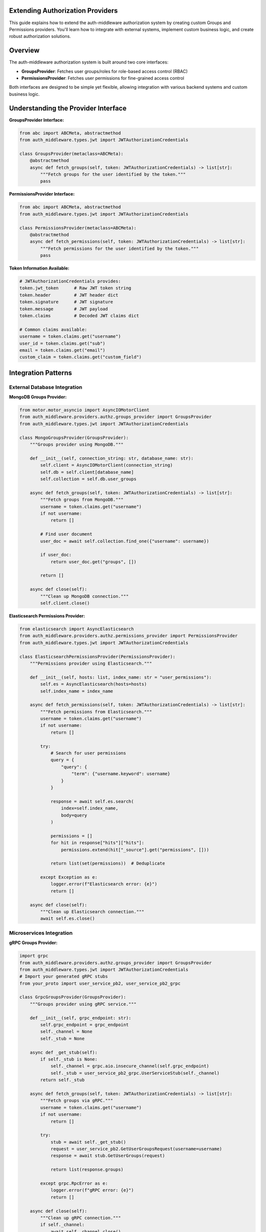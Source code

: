 .. _extending-authz-providers:

Extending Authorization Providers
=================================

This guide explains how to extend the auth-middleware authorization system by creating custom Groups and Permissions providers. You'll learn how to integrate with external systems, implement custom business logic, and create robust authorization solutions.

Overview
========

The auth-middleware authorization system is built around two core interfaces:

- **GroupsProvider**: Fetches user groups/roles for role-based access control (RBAC)
- **PermissionsProvider**: Fetches user permissions for fine-grained access control

Both interfaces are designed to be simple yet flexible, allowing integration with various backend systems and custom business logic.

Understanding the Provider Interface
====================================

**GroupsProvider Interface:**

.. code-block:: python

   from abc import ABCMeta, abstractmethod
   from auth_middleware.types.jwt import JWTAuthorizationCredentials

   class GroupsProvider(metaclass=ABCMeta):
       @abstractmethod
       async def fetch_groups(self, token: JWTAuthorizationCredentials) -> list[str]:
           """Fetch groups for the user identified by the token."""
           pass

**PermissionsProvider Interface:**

.. code-block:: python

   from abc import ABCMeta, abstractmethod
   from auth_middleware.types.jwt import JWTAuthorizationCredentials

   class PermissionsProvider(metaclass=ABCMeta):
       @abstractmethod
       async def fetch_permissions(self, token: JWTAuthorizationCredentials) -> list[str]:
           """Fetch permissions for the user identified by the token."""
           pass

**Token Information Available:**

.. code-block:: python

   # JWTAuthorizationCredentials provides:
   token.jwt_token      # Raw JWT token string
   token.header         # JWT header dict
   token.signature      # JWT signature
   token.message        # JWT payload
   token.claims         # Decoded JWT claims dict

   # Common claims available:
   username = token.claims.get("username")
   user_id = token.claims.get("sub")
   email = token.claims.get("email")
   custom_claim = token.claims.get("custom_field")

Integration Patterns
====================

External Database Integration
-----------------------------

**MongoDB Groups Provider:**

.. code-block:: python

   from motor.motor_asyncio import AsyncIOMotorClient
   from auth_middleware.providers.authz.groups_provider import GroupsProvider
   from auth_middleware.types.jwt import JWTAuthorizationCredentials

   class MongoGroupsProvider(GroupsProvider):
       """Groups provider using MongoDB."""
       
       def __init__(self, connection_string: str, database_name: str):
           self.client = AsyncIOMotorClient(connection_string)
           self.db = self.client[database_name]
           self.collection = self.db.user_groups
       
       async def fetch_groups(self, token: JWTAuthorizationCredentials) -> list[str]:
           """Fetch groups from MongoDB."""
           username = token.claims.get("username")
           if not username:
               return []
           
           # Find user document
           user_doc = await self.collection.find_one({"username": username})
           
           if user_doc:
               return user_doc.get("groups", [])
           
           return []
       
       async def close(self):
           """Clean up MongoDB connection."""
           self.client.close()

**Elasticsearch Permissions Provider:**

.. code-block:: python

   from elasticsearch import AsyncElasticsearch
   from auth_middleware.providers.authz.permissions_provider import PermissionsProvider
   from auth_middleware.types.jwt import JWTAuthorizationCredentials

   class ElasticsearchPermissionsProvider(PermissionsProvider):
       """Permissions provider using Elasticsearch."""
       
       def __init__(self, hosts: list, index_name: str = "user_permissions"):
           self.es = AsyncElasticsearch(hosts=hosts)
           self.index_name = index_name
       
       async def fetch_permissions(self, token: JWTAuthorizationCredentials) -> list[str]:
           """Fetch permissions from Elasticsearch."""
           username = token.claims.get("username")
           if not username:
               return []
           
           try:
               # Search for user permissions
               query = {
                   "query": {
                       "term": {"username.keyword": username}
                   }
               }
               
               response = await self.es.search(
                   index=self.index_name,
                   body=query
               )
               
               permissions = []
               for hit in response["hits"]["hits"]:
                   permissions.extend(hit["_source"].get("permissions", []))
               
               return list(set(permissions))  # Deduplicate
           
           except Exception as e:
               logger.error(f"Elasticsearch error: {e}")
               return []
       
       async def close(self):
           """Clean up Elasticsearch connection."""
           await self.es.close()

Microservices Integration
------------------------

**gRPC Groups Provider:**

.. code-block:: python

   import grpc
   from auth_middleware.providers.authz.groups_provider import GroupsProvider
   from auth_middleware.types.jwt import JWTAuthorizationCredentials
   # Import your generated gRPC stubs
   from your_proto import user_service_pb2, user_service_pb2_grpc

   class GrpcGroupsProvider(GroupsProvider):
       """Groups provider using gRPC service."""
       
       def __init__(self, grpc_endpoint: str):
           self.grpc_endpoint = grpc_endpoint
           self._channel = None
           self._stub = None
       
       async def _get_stub(self):
           if self._stub is None:
               self._channel = grpc.aio.insecure_channel(self.grpc_endpoint)
               self._stub = user_service_pb2_grpc.UserServiceStub(self._channel)
           return self._stub
       
       async def fetch_groups(self, token: JWTAuthorizationCredentials) -> list[str]:
           """Fetch groups via gRPC."""
           username = token.claims.get("username")
           if not username:
               return []
           
           try:
               stub = await self._get_stub()
               request = user_service_pb2.GetUserGroupsRequest(username=username)
               response = await stub.GetUserGroups(request)
               
               return list(response.groups)
           
           except grpc.RpcError as e:
               logger.error(f"gRPC error: {e}")
               return []
       
       async def close(self):
           """Clean up gRPC connection."""
           if self._channel:
               await self._channel.close()

**GraphQL Permissions Provider:**

.. code-block:: python

   import httpx
   from auth_middleware.providers.authz.permissions_provider import PermissionsProvider
   from auth_middleware.types.jwt import JWTAuthorizationCredentials

   class GraphQLPermissionsProvider(PermissionsProvider):
       """Permissions provider using GraphQL API."""
       
       def __init__(self, graphql_endpoint: str, api_key: str):
           self.graphql_endpoint = graphql_endpoint
           self.api_key = api_key
       
       async def fetch_permissions(self, token: JWTAuthorizationCredentials) -> list[str]:
           """Fetch permissions via GraphQL."""
           username = token.claims.get("username")
           if not username:
               return []
           
           query = """
           query GetUserPermissions($username: String!) {
               user(username: $username) {
                   permissions {
                       name
                   }
                   roles {
                       permissions {
                           name
                       }
                   }
               }
           }
           """
           
           async with httpx.AsyncClient() as client:
               try:
                   response = await client.post(
                       self.graphql_endpoint,
                       json={
                           "query": query,
                           "variables": {"username": username}
                       },
                       headers={"Authorization": f"Bearer {self.api_key}"}
                   )
                   
                   response.raise_for_status()
                   data = response.json()
                   
                   if "errors" in data:
                       logger.error(f"GraphQL errors: {data['errors']}")
                       return []
                   
                   user_data = data["data"]["user"]
                   if not user_data:
                       return []
                   
                   # Collect permissions from user and roles
                   permissions = set()
                   
                   # Direct permissions
                   for perm in user_data.get("permissions", []):
                       permissions.add(perm["name"])
                   
                   # Role-based permissions
                   for role in user_data.get("roles", []):
                       for perm in role.get("permissions", []):
                           permissions.add(perm["name"])
                   
                   return list(permissions)
               
               except httpx.HTTPError as e:
                   logger.error(f"GraphQL HTTP error: {e}")
                   return []

Cloud Services Integration
--------------------------

**AWS DynamoDB Groups Provider:**

.. code-block:: python

   import boto3
   from botocore.exceptions import ClientError
   from auth_middleware.providers.authz.groups_provider import GroupsProvider
   from auth_middleware.types.jwt import JWTAuthorizationCredentials

   class DynamoDBGroupsProvider(GroupsProvider):
       """Groups provider using AWS DynamoDB."""
       
       def __init__(self, table_name: str, region_name: str = "us-east-1"):
           self.table_name = table_name
           self.dynamodb = boto3.resource("dynamodb", region_name=region_name)
           self.table = self.dynamodb.Table(table_name)
       
       async def fetch_groups(self, token: JWTAuthorizationCredentials) -> list[str]:
           """Fetch groups from DynamoDB."""
           username = token.claims.get("username")
           if not username:
               return []
           
           try:
               response = self.table.get_item(Key={"username": username})
               
               if "Item" in response:
                   return response["Item"].get("groups", [])
               
               return []
           
           except ClientError as e:
               logger.error(f"DynamoDB error: {e}")
               return []

**Azure Cosmos DB Permissions Provider:**

.. code-block:: python

   from azure.cosmos.aio import CosmosClient
   from azure.cosmos import exceptions
   from auth_middleware.providers.authz.permissions_provider import PermissionsProvider
   from auth_middleware.types.jwt import JWTAuthorizationCredentials

   class CosmosDBPermissionsProvider(PermissionsProvider):
       """Permissions provider using Azure Cosmos DB."""
       
       def __init__(self, endpoint: str, key: str, database_name: str, container_name: str):
           self.client = CosmosClient(endpoint, key)
           self.database = self.client.get_database_client(database_name)
           self.container = self.database.get_container_client(container_name)
       
       async def fetch_permissions(self, token: JWTAuthorizationCredentials) -> list[str]:
           """Fetch permissions from Cosmos DB."""
           username = token.claims.get("username")
           if not username:
               return []
           
           try:
               # Query for user permissions
               query = "SELECT * FROM c WHERE c.username = @username"
               parameters = [{"name": "@username", "value": username}]
               
               items = self.container.query_items(
                   query=query,
                   parameters=parameters,
                   enable_cross_partition_query=True
               )
               
               permissions = []
               async for item in items:
                   permissions.extend(item.get("permissions", []))
               
               return list(set(permissions))
           
           except exceptions.CosmosHttpResponseError as e:
               logger.error(f"Cosmos DB error: {e}")
               return []
       
       async def close(self):
           """Clean up Cosmos DB connection."""
           await self.client.close()

Advanced Patterns
=================

Multi-Source Provider
--------------------

Combine multiple authorization sources:

.. code-block:: python

   class MultiSourceGroupsProvider(GroupsProvider):
       """Groups provider that combines multiple sources."""
       
       def __init__(self, providers: list[GroupsProvider], merge_strategy: str = "union"):
           self.providers = providers
           self.merge_strategy = merge_strategy
       
       async def fetch_groups(self, token: JWTAuthorizationCredentials) -> list[str]:
           """Fetch groups from multiple sources."""
           all_groups = []
           
           # Fetch from all providers
           for provider in self.providers:
               try:
                   provider_groups = await provider.fetch_groups(token)
                   all_groups.append(set(provider_groups))
               except Exception as e:
                   logger.error(f"Provider error: {e}")
                   # Continue with other providers
           
           if not all_groups:
               return []
           
           # Apply merge strategy
           if self.merge_strategy == "union":
               # Union of all groups
               result = set()
               for groups in all_groups:
                   result.update(groups)
               return list(result)
           
           elif self.merge_strategy == "intersection":
               # Intersection of all groups
               result = all_groups[0]
               for groups in all_groups[1:]:
                   result.intersection_update(groups)
               return list(result)
           
           else:
               raise ValueError(f"Unknown merge strategy: {self.merge_strategy}")

Hierarchical Permissions Provider
---------------------------------

Implement permission inheritance and hierarchies:

.. code-block:: python

   class HierarchicalPermissionsProvider(PermissionsProvider):
       """Permissions provider with hierarchy support."""
       
       def __init__(self, base_provider: PermissionsProvider):
           self.base_provider = base_provider
           self.hierarchy = {
               "admin": {
                   "inherits": [],
                   "permissions": ["*"]  # Wildcard for all permissions
               },
               "manager": {
                   "inherits": ["user"],
                   "permissions": ["manage:*"]
               },
               "user": {
                   "inherits": [],
                   "permissions": ["read:*"]
               }
           }
       
       async def fetch_permissions(self, token: JWTAuthorizationCredentials) -> list[str]:
           """Fetch permissions with hierarchy resolution."""
           # Get base permissions and groups
           base_permissions = await self.base_provider.fetch_permissions(token)
           user_groups = token.claims.get("groups", [])
           
           # Resolve hierarchical permissions
           all_permissions = set(base_permissions)
           
           for group in user_groups:
               group_permissions = await self._resolve_group_permissions(group)
               all_permissions.update(group_permissions)
           
           return list(all_permissions)
       
       async def _resolve_group_permissions(self, group: str, visited: set = None) -> set[str]:
           """Recursively resolve group permissions."""
           if visited is None:
               visited = set()
           
           if group in visited or group not in self.hierarchy:
               return set()
           
           visited.add(group)
           permissions = set()
           
           # Get direct permissions
           group_config = self.hierarchy[group]
           permissions.update(group_config.get("permissions", []))
           
           # Get inherited permissions
           for inherited_group in group_config.get("inherits", []):
               inherited_permissions = await self._resolve_group_permissions(inherited_group, visited)
               permissions.update(inherited_permissions)
           
           return permissions

Context-Aware Provider
---------------------

Make authorization decisions based on request context:

.. code-block:: python

   from contextvars import ContextVar
   from auth_middleware.providers.authz.permissions_provider import PermissionsProvider
   from auth_middleware.types.jwt import JWTAuthorizationCredentials

   # Context variables to store request information
   request_context: ContextVar[dict] = ContextVar("request_context", default={})

   class ContextAwarePermissionsProvider(PermissionsProvider):
       """Permissions provider that considers request context."""
       
       def __init__(self, base_provider: PermissionsProvider):
           self.base_provider = base_provider
       
       async def fetch_permissions(self, token: JWTAuthorizationCredentials) -> list[str]:
           """Fetch permissions considering request context."""
           # Get base permissions
           base_permissions = await self.base_provider.fetch_permissions(token)
           
           # Get request context
           context = request_context.get({})
           
           # Apply context-based modifications
           permissions = set(base_permissions)
           
           # Time-based permissions
           if self._is_business_hours():
               permissions.add("business_hours:access")
           
           # IP-based permissions
           client_ip = context.get("client_ip")
           if self._is_internal_ip(client_ip):
               permissions.add("internal:access")
           
           # Resource-based permissions
           resource_id = context.get("resource_id")
           if resource_id and await self._user_owns_resource(token, resource_id):
               permissions.add(f"owner:{resource_id}")
           
           return list(permissions)
       
       def _is_business_hours(self) -> bool:
           """Check if current time is during business hours."""
           from datetime import datetime
           now = datetime.now()
           return 9 <= now.hour <= 17 and now.weekday() < 5
       
       def _is_internal_ip(self, ip: str) -> bool:
           """Check if IP is from internal network."""
           import ipaddress
           if not ip:
               return False
           try:
               ip_obj = ipaddress.ip_address(ip)
               return ip_obj.is_private
           except ValueError:
               return False
       
       async def _user_owns_resource(self, token: JWTAuthorizationCredentials, resource_id: str) -> bool:
           """Check if user owns the specified resource."""
           # Implement your ownership logic here
           username = token.claims.get("username")
           # Query your database to check ownership
           return await self._check_ownership(username, resource_id)

Caching and Performance
======================

Advanced Caching Provider
-------------------------

.. code-block:: python

   import asyncio
   import hashlib
   import json
   from datetime import datetime, timedelta
   from auth_middleware.providers.authz.groups_provider import GroupsProvider
   from auth_middleware.types.jwt import JWTAuthorizationCredentials

   class AdvancedCachedGroupsProvider(GroupsProvider):
       """Groups provider with advanced caching features."""
       
       def __init__(self, base_provider: GroupsProvider, 
                    cache_ttl: int = 300,
                    max_cache_size: int = 1000,
                    enable_negative_caching: bool = True):
           self.base_provider = base_provider
           self.cache_ttl = cache_ttl
           self.max_cache_size = max_cache_size
           self.enable_negative_caching = enable_negative_caching
           
           self._cache = {}
           self._access_times = {}
           self._lock = asyncio.Lock()
       
       async def fetch_groups(self, token: JWTAuthorizationCredentials) -> list[str]:
           """Fetch groups with advanced caching."""
           cache_key = self._generate_cache_key(token)
           
           # Check cache
           cached_result = await self._get_from_cache(cache_key)
           if cached_result is not None:
               return cached_result
           
           # Fetch from base provider
           async with self._lock:
               # Double-check cache after acquiring lock
               cached_result = await self._get_from_cache(cache_key)
               if cached_result is not None:
                   return cached_result
               
               try:
                   groups = await self.base_provider.fetch_groups(token)
                   await self._store_in_cache(cache_key, groups)
                   return groups
               
               except Exception as e:
                   # Store negative cache entry if enabled
                   if self.enable_negative_caching:
                       await self._store_in_cache(cache_key, [], ttl=60)  # Short TTL for errors
                   raise e
       
       def _generate_cache_key(self, token: JWTAuthorizationCredentials) -> str:
           """Generate a unique cache key for the token."""
           key_data = {
               "username": token.claims.get("username"),
               "sub": token.claims.get("sub"),
               "iat": token.claims.get("iat"),  # Include token issue time
           }
           key_string = json.dumps(key_data, sort_keys=True)
           return hashlib.sha256(key_string.encode()).hexdigest()
       
       async def _get_from_cache(self, cache_key: str):
           """Get value from cache if valid."""
           if cache_key in self._cache:
               cached_data, expiry_time = self._cache[cache_key]
               
               if datetime.now() < expiry_time:
                   # Update access time for LRU
                   self._access_times[cache_key] = datetime.now()
                   return cached_data
               else:
                   # Expired, remove from cache
                   del self._cache[cache_key]
                   del self._access_times[cache_key]
           
           return None
       
       async def _store_in_cache(self, cache_key: str, data: list[str], ttl: int = None):
           """Store data in cache with TTL."""
           if ttl is None:
               ttl = self.cache_ttl
           
           expiry_time = datetime.now() + timedelta(seconds=ttl)
           
           # Implement LRU eviction if cache is full
           if len(self._cache) >= self.max_cache_size:
               await self._evict_lru()
           
           self._cache[cache_key] = (data, expiry_time)
           self._access_times[cache_key] = datetime.now()
       
       async def _evict_lru(self):
           """Evict least recently used item."""
           if self._access_times:
               lru_key = min(self._access_times, key=self._access_times.get)
               del self._cache[lru_key]
               del self._access_times[lru_key]
       
       def clear_cache(self, pattern: str = None):
           """Clear cache entries matching pattern."""
           if pattern is None:
               self._cache.clear()
               self._access_times.clear()
           else:
               # Clear entries matching pattern
               keys_to_remove = [k for k in self._cache.keys() if pattern in k]
               for key in keys_to_remove:
                   del self._cache[key]
                   del self._access_times[key]

Error Handling and Resilience
=============================

Circuit Breaker Provider
-----------------------

.. code-block:: python

   import asyncio
   from enum import Enum
   from datetime import datetime, timedelta
   from auth_middleware.providers.authz.permissions_provider import PermissionsProvider
   from auth_middleware.types.jwt import JWTAuthorizationCredentials

   class CircuitState(Enum):
       CLOSED = "closed"
       OPEN = "open"
       HALF_OPEN = "half_open"

   class CircuitBreakerPermissionsProvider(PermissionsProvider):
       """Permissions provider with circuit breaker pattern."""
       
       def __init__(self, base_provider: PermissionsProvider,
                    failure_threshold: int = 5,
                    timeout: int = 60,
                    fallback_permissions: list[str] = None):
           self.base_provider = base_provider
           self.failure_threshold = failure_threshold
           self.timeout = timeout
           self.fallback_permissions = fallback_permissions or ["guest"]
           
           self.state = CircuitState.CLOSED
           self.failure_count = 0
           self.last_failure_time = None
           self._lock = asyncio.Lock()
       
       async def fetch_permissions(self, token: JWTAuthorizationCredentials) -> list[str]:
           """Fetch permissions with circuit breaker protection."""
           async with self._lock:
               if self.state == CircuitState.OPEN:
                   if self._should_attempt_reset():
                       self.state = CircuitState.HALF_OPEN
                   else:
                       logger.warning("Circuit breaker open, returning fallback permissions")
                       return self.fallback_permissions
               
               try:
                   permissions = await self.base_provider.fetch_permissions(token)
                   await self._on_success()
                   return permissions
               
               except Exception as e:
                   await self._on_failure()
                   logger.error(f"Permission provider failed: {e}")
                   return self.fallback_permissions
       
       def _should_attempt_reset(self) -> bool:
           """Check if circuit breaker should attempt reset."""
           if self.last_failure_time is None:
               return True
           
           return datetime.now() - self.last_failure_time > timedelta(seconds=self.timeout)
       
       async def _on_success(self):
           """Handle successful call."""
           self.failure_count = 0
           self.state = CircuitState.CLOSED
       
       async def _on_failure(self):
           """Handle failed call."""
           self.failure_count += 1
           self.last_failure_time = datetime.now()
           
           if self.failure_count >= self.failure_threshold:
               self.state = CircuitState.OPEN
               logger.warning(f"Circuit breaker opened after {self.failure_count} failures")

Retry Provider
-------------

.. code-block:: python

   import asyncio
   from auth_middleware.providers.authz.groups_provider import GroupsProvider
   from auth_middleware.types.jwt import JWTAuthorizationCredentials

   class RetryGroupsProvider(GroupsProvider):
       """Groups provider with retry logic."""
       
       def __init__(self, base_provider: GroupsProvider,
                    max_retries: int = 3,
                    backoff_factor: float = 1.0):
           self.base_provider = base_provider
           self.max_retries = max_retries
           self.backoff_factor = backoff_factor
       
       async def fetch_groups(self, token: JWTAuthorizationCredentials) -> list[str]:
           """Fetch groups with retry logic."""
           last_exception = None
           
           for attempt in range(self.max_retries + 1):
               try:
                   return await self.base_provider.fetch_groups(token)
               
               except Exception as e:
                   last_exception = e
                   
                   if attempt < self.max_retries:
                       # Calculate backoff delay
                       delay = self.backoff_factor * (2 ** attempt)
                       logger.warning(f"Attempt {attempt + 1} failed, retrying in {delay}s: {e}")
                       await asyncio.sleep(delay)
                   else:
                       logger.error(f"All {self.max_retries + 1} attempts failed")
           
           # Re-raise the last exception
           raise last_exception

Testing Custom Providers
========================

**Comprehensive Test Suite:**

.. code-block:: python

   import pytest
   from unittest.mock import AsyncMock, patch
   from auth_middleware.types.jwt import JWTAuthorizationCredentials
   from your_app.providers import CustomGroupsProvider

   class TestCustomGroupsProvider:
       
       @pytest.fixture
       def token(self):
           return JWTAuthorizationCredentials(
               jwt_token="test_token",
               header={"alg": "HS256"},
               signature="signature",
               message="message",
               claims={"username": "testuser", "sub": "123"}
           )
       
       @pytest.fixture
       def provider(self):
           return CustomGroupsProvider(api_endpoint="http://test.com")
       
       @pytest.mark.asyncio
       async def test_fetch_groups_success(self, provider, token):
           """Test successful group fetching."""
           with patch.object(provider, '_api_call', return_value=["admin", "user"]):
               groups = await provider.fetch_groups(token)
               assert groups == ["admin", "user"]
       
       @pytest.mark.asyncio
       async def test_fetch_groups_empty_username(self, provider):
           """Test handling of empty username."""
           token = JWTAuthorizationCredentials(
               jwt_token="test_token",
               header={"alg": "HS256"},
               signature="signature", 
               message="message",
               claims={}  # No username
           )
           
           groups = await provider.fetch_groups(token)
           assert groups == []
       
       @pytest.mark.asyncio
       async def test_fetch_groups_api_error(self, provider, token):
           """Test handling of API errors."""
           with patch.object(provider, '_api_call', side_effect=Exception("API Error")):
               groups = await provider.fetch_groups(token)
               assert groups == []  # Should return empty list on error
       
       @pytest.mark.asyncio
       async def test_fetch_groups_timeout(self, provider, token):
           """Test handling of timeout."""
           with patch.object(provider, '_api_call', side_effect=asyncio.TimeoutError):
               groups = await provider.fetch_groups(token)
               assert groups == []

Deployment Considerations
========================

**Configuration Management:**

.. code-block:: python

   import os
   from auth_middleware.providers.authz.sql_groups_provider import SqlGroupsProvider
   from auth_middleware.providers.authz.cognito_groups_provider import CognitoGroupsProvider
   from your_app.providers import CustomGroupsProvider

   def create_groups_provider():
       """Factory function for groups provider."""
       provider_type = os.getenv("GROUPS_PROVIDER_TYPE", "cognito")
       
       if provider_type == "sql":
           return SqlGroupsProvider()
       elif provider_type == "cognito":
           return CognitoGroupsProvider()
       elif provider_type == "custom":
           api_endpoint = os.getenv("CUSTOM_GROUPS_API_ENDPOINT")
           api_key = os.getenv("CUSTOM_GROUPS_API_KEY")
           return CustomGroupsProvider(api_endpoint, api_key)
       else:
           raise ValueError(f"Unknown groups provider type: {provider_type}")

**Health Checks:**

.. code-block:: python

   from fastapi import FastAPI
   from auth_middleware.providers.authz.groups_provider import GroupsProvider

   app = FastAPI()

   @app.get("/health/groups-provider")
   async def health_check_groups_provider(groups_provider: GroupsProvider = Depends(get_groups_provider)):
       """Health check endpoint for groups provider."""
       try:
           # Create a test token
           test_token = create_test_token()
           
           # Try to fetch groups (with timeout)
           groups = await asyncio.wait_for(
               groups_provider.fetch_groups(test_token),
               timeout=5.0
           )
           
           return {"status": "healthy", "provider": type(groups_provider).__name__}
       
       except Exception as e:
           return {"status": "unhealthy", "error": str(e)}, 503

Best Practices Summary
=====================

**Design Principles:**

1. **Single Responsibility**: Each provider should focus on one authorization source
2. **Fail-Safe**: Always return safe defaults on errors
3. **Async-First**: Use async/await for all I/O operations
4. **Testable**: Design for easy unit and integration testing
5. **Observable**: Include comprehensive logging and metrics

**Performance Guidelines:**

1. **Caching**: Implement appropriate caching strategies
2. **Connection Pooling**: Use connection pools for databases
3. **Timeouts**: Set reasonable timeouts for external calls
4. **Circuit Breakers**: Protect against cascading failures

**Security Considerations:**

1. **Input Validation**: Validate all inputs from tokens
2. **Error Handling**: Don't expose sensitive information in errors
3. **Logging**: Log security events without exposing secrets
4. **Principle of Least Privilege**: Return minimal necessary permissions

See Also
========

- :doc:`groups-provider` - Built-in groups providers
- :doc:`permissions-provider` - Built-in permissions providers  
- :doc:`../middleware-configuration` - Middleware setup and configuration
- :doc:`../functions` - Using authorization in endpoints

